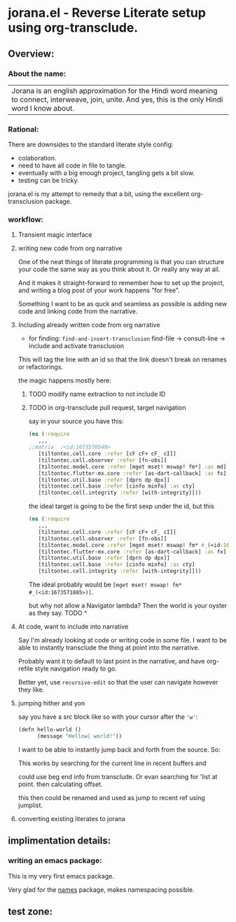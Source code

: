 * jorana.el - Reverse Literate setup using org-transclude.

** Overview:
*** About the name:

| Jorana is an english approximation for the Hindi word meaning to connect, interweave, join, unite. And yes, this is the only Hindi word I know about. 

*** Rational:
There are downsides to the standard literate style config:
- colaboration.
- need to have all code in file to tangle.
- eventually with a big enough project, tangling gets a bit slow. 
- testing can be tricky.

jorana.el is my attempt to remedy that a bit, using the excellent org-transclusion package.

*** workflow:

**** Transient magic interface

#+transclude: [[file:jorana.el::<id:1678513393>][_transient_define_prefix_jorana_dashboard______id_1678513393_]]  :src elisp :thing-at-point sexp

**** writing new code from org narrative
One of the neat things of literate programming is that you can structure your code the same way as you think about it. Or really any way at all. 

And it makes it straight-forward to remember how to set up the project, and writing a blog post of your work happens "for free".

Something I want to be as quck and seamless as possible is adding new code and linking code from the narrative. 

**** Including already written code from org narrative

- for finding: =find-and-insert-transclusion=
 find-file -> consult-line -> include and activate transclusion 
This will tag the line with an id so that the link doesn't break on renames or refactorings.

#+transclude: [[file:jorana.el::<id:1678618587>][_defun_find_and_insert_transclusion_______id_1678618587_]]  :src elisp :thing-at-point sexp

the magic happens mostly here:

#+transclude: [[file:jorana.el::<id:1672243830>][_defun_find_file_line_link___]]  :src elisp :thing-at-point sexp


***** TODO modify name extraction to not include ID

***** TODO in org-transclude pull request, target navigation

say in your source you have this:

#+begin_src clojure
(ns (:require
   ,,,
;;matrix  ;<id:1673570549>
   [tiltontec.cell.core :refer [cF cF+ cF_ cI]]
   [tiltontec.cell.observer :refer [fn-obs]]
   [tiltontec.model.core :refer [mget mset! mswap! fm*] :as md]
   [tiltontec.flutter-mx.core :refer [as-dart-callback] :as fx]
   [tiltontec.util.base :refer [dprn dp dpx]]
   [tiltontec.cell.base :refer [cinfo minfo] :as cty]
   [tiltontec.cell.integrity :refer [with-integrity]]))
#+end_src

the ideal target is going to be the first sexp under the id, but this

#+begin_src clojure
(ns (:require
   ,,,
   [tiltontec.cell.core :refer [cF cF+ cF_ cI]]
   [tiltontec.cell.observer :refer [fn-obs]]
   [tiltontec.model.core :refer [mget mset! mswap! fm* #_(<id:1673571805>)] :as md]
   [tiltontec.flutter-mx.core :refer [as-dart-callback] :as fx]
   [tiltontec.util.base :refer [dprn dp dpx]]
   [tiltontec.cell.base :refer [cinfo minfo] :as cty]
   [tiltontec.cell.integrity :refer [with-integrity]]))
#+end_src

The ideal probably would be =[mget mset! mswap! fm* #_(<id:1673571805>)]=.

but why not allow a Navigator lambda? Then the world is your oyster as they say. 
TODO ^

**** At code, want to include into narrative
Say I'm already looking at code or writing code in some file. I want to be able to instantly transclude the thing at point into the narrative. 

Probably want it to default to last point in the narrative, and have org-refile style navigation ready to go.

Better yet, use =recursive-edit= so that the user can navigate however they like. 

#+transclude: [[file:jorana.el::<id:1678580234>][_defun_add_to_narrative______id_1678580234_]]  :src elisp :thing-at-point sexp

**** jumping hither and yon


say you have a src block like so with your cursor after the ='w'=:

#+begin_src emacs-lisp
(defn hello-world ()
      (message "Hellow| world!"))
#+end_src

I want to be able to instantly jump back and forth from the source. So:

#+transclude: [[file:jorana.el::<id:1672282092>][_defun_search_target_in_last_used_buffers___]]  :src elisp :thing-at-point sexp

This works by searching for the current line in recent buffers and 

could use beg end info from transclude. Or evan searching for 'list at point. then calculating offset.

this then could be renamed and used as jump to recent ref using jumplist.

#+transclude: [[file:jorana.el::<id:1672282124>][_defun_search_target_in_last_used_buffers___target_bullseye_buffers_]]  :src emacs-lisp :thing-at-point sexp

**** converting existing literates to jorana

** implimentation details:
*** writing an emacs package:

This is my very first emacs package. 

Very glad for the [[https://github.com/Malabarba/names/][names]] package, makes namespacing possible.



** test zone:

#+transclude: [[file:jorana.el::<id:1672227875>][_defun_insert_id_tag______id_1672227875_]]  :src elisp :end "1" :thing-at-point sexp

#+RESULTS:

